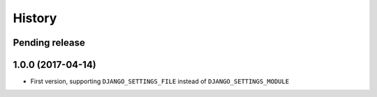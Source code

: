 History
=======

Pending release
---------------

.. Insert new release notes below this line

1.0.0 (2017-04-14)
------------------

* First version, supporting ``DJANGO_SETTINGS_FILE`` instead of
  ``DJANGO_SETTINGS_MODULE``
